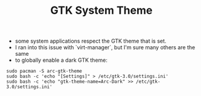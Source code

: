 #+title: GTK System Theme

- some system applications respect the GTK theme that is set.
- I ran into this issue with `virt-manager`, but I'm sure many others are the same
- to globally enable a dark GTK theme:
#+BEGIN_SRC
sudo pacman -S arc-gtk-theme
sudo bash -c 'echo "[Settings]" > /etc/gtk-3.0/settings.ini'
sudo bash -c 'echo "gtk-theme-name=Arc-Dark" >> /etc/gtk-3.0/settings.ini'
#+END_SRC
